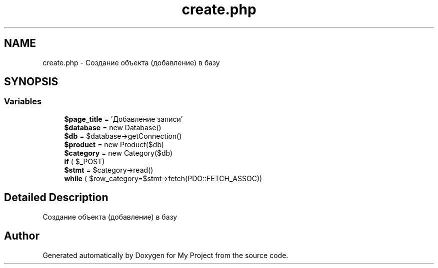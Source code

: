 .TH "create.php" 3 "Sat May 15 2021" "My Project" \" -*- nroff -*-
.ad l
.nh
.SH NAME
create.php \- Создание объекта (добавление) в базу  

.SH SYNOPSIS
.br
.PP
.SS "Variables"

.in +1c
.ti -1c
.RI "\fB$page_title\fP = 'Добавление записи'"
.br
.ti -1c
.RI "\fB$database\fP = new Database()"
.br
.ti -1c
.RI "\fB$db\fP = $database\->getConnection()"
.br
.ti -1c
.RI "\fB$product\fP = new Product($db)"
.br
.ti -1c
.RI "\fB$category\fP = new Category($db)"
.br
.ti -1c
.RI "\fBif\fP ( $_POST)"
.br
.ti -1c
.RI "\fB$stmt\fP = $category\->read()"
.br
.ti -1c
.RI "\fBwhile\fP ( $row_category=$stmt\->fetch(PDO::FETCH_ASSOC))"
.br
.in -1c
.SH "Detailed Description"
.PP 
Создание объекта (добавление) в базу 


.SH "Author"
.PP 
Generated automatically by Doxygen for My Project from the source code\&.
